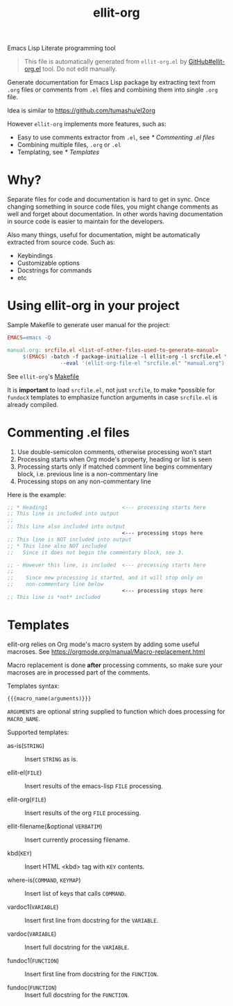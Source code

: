 #+TITLE: [[file:ellit-org-logo.svg]] ellit-org

Emacs Lisp Literate programming tool

#+BEGIN_QUOTE
This file is automatically generated from =ellit-org.el= by
[[https://github.com/zevlg/ellit-org.el][GitHub#ellit-org.el]] tool.
Do not edit manually.
#+END_QUOTE

Generate documentation for Emacs Lisp package by extracting text
from =.org= files or comments from =.el= files and combining them
into single =.org= file.

Idea is similar to https://github.com/tumashu/el2org

However =ellit-org= implements more features, such as:
- Easy to use comments extractor from =.el=, see [[* Commenting .el files]]
- Combining multiple files, =.org= or =.el=
- Templating, see [[* Templates]]

* Why?

Separate files for code and documentation is hard to get in sync.
Once changing something in source code files, you might change
comments as well and forget about documentation.  In other words
having documentation in source code is easier to maintain for the
developers.

Also many things, useful for documentation, might be automatically
extracted from source code.  Such as:
- Keybindings
- Customizable options
- Docstrings for commands
- etc

* Using ellit-org in your project

Sample Makefile to generate user manual for the project:

#+BEGIN_SRC Makefile
EMACS=emacs -Q

manual.org: srcfile.el <list-of-other-files-used-to-generate-manual>
     $(EMACS) -batch -f package-initialize -l ellit-org -l srcfile.el \
                 --eval '(ellit-org-file-el "srcfile.el" "manual.org")'
#+END_SRC

See =ellit-org='s [[https://github.com/zevlg/ellit-org.el/blob/master/Makefile][Makefile]]

It is *important* to load =srcfile.el=, not just =srcfile=, to make
*possible for ~fundocX~ templates to emphasize function arguments
in case =srcfile.el= is already compiled.

* Commenting .el files

1. Use double-semicolon comments, otherwise processing won't start
2. Processing starts when Org mode's property, heading or list is seen
3. Processing starts only if matched comment line begins commentary
   block, i.e. previous line is a non-commentary line
4. Processing stops on any non-commentary line

Here is the example:
#+begin_src emacs-lisp
  ;; * Heading1                        <--- processing starts here
  ;; This line is included into output
  ;;
  ;; This line also included into output
                                       <--- processing stops here
  ;; This line is NOT included into output
  ;; * This line also NOT included
  ;;   Since it does not begin the commentary block, see 3.

  ;; - However this line, is included  <--- processing starts here
  ;;
  ;;    Since new processing is started, and it will stop only on
  ;;    non-commentary line below
                                       <--- processing stops here
  ;; This line is *not* included
#+end_src


* Templates

ellit-org relies on Org mode's macro system by adding some useful
macroses.  See https://orgmode.org/manual/Macro-replacement.html

Macro replacement is done *after* processing comments, so make
sure your macroses are in processed part of the comments.

Templates syntax:
#+begin_example
{{{macro_name(arguments)}}}
#+end_example
~ARGUMENTS~ are optional string supplied to function which does
processing for ~MACRO_NAME~.

Supported templates:

- as-is(~STRING~) ::
  Insert ~STRING~ as is.

- ellit-el(~FILE~) ::
  Insert results of the emacs-lisp ~FILE~ processing.

- ellit-org(~FILE~) ::
  Insert results of the org ~FILE~ processing.

- ellit-filename(&optional ~VERBATIM~) ::
  Insert currently processing filename.

- kbd(~KEY~) ::
  Insert HTML <kbd> tag with ~KEY~ contents.

- where-is(~COMMAND~, ~KEYMAP~) ::
  Insert list of keys that calls ~COMMAND~.

- vardoc1(~VARIABLE~) ::
  Insert first line from docstring for the ~VARIABLE~.

- vardoc(~VARIABLE~) ::
  Insert full docstring for the ~VARIABLE~.

- fundoc1(~FUNCTION~) ::
  Insert first line from docstring for the ~FUNCTION~.

- fundoc(~FUNCTION~) ::
  Insert full docstring for the ~FUNCTION~.

